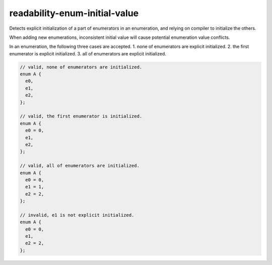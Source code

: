 .. title:: clang-tidy - readability-enum-initial-value

readability-enum-initial-value
==============================

Detects explicit initialization of a part of enumerators in an enumeration, and
relying on compiler to initialize the others.

When adding new enumerations, inconsistent initial value will cause potential
enumeration value conflicts.

In an enumeration, the following three cases are accepted. 
1. none of enumerators are explicit initialized.
2. the first enumerator is explicit initialized.
3. all of enumerators are explicit initialized.

.. code-block:: c++

  // valid, none of enumerators are initialized.
  enum A {
    e0,
    e1,
    e2,
  };

  // valid, the first enumerator is initialized.
  enum A {
    e0 = 0,
    e1,
    e2,
  };

  // valid, all of enumerators are initialized.
  enum A {
    e0 = 0,
    e1 = 1,
    e2 = 2,
  };

  // invalid, e1 is not explicit initialized.
  enum A {
    e0 = 0,
    e1,
    e2 = 2,
  };
